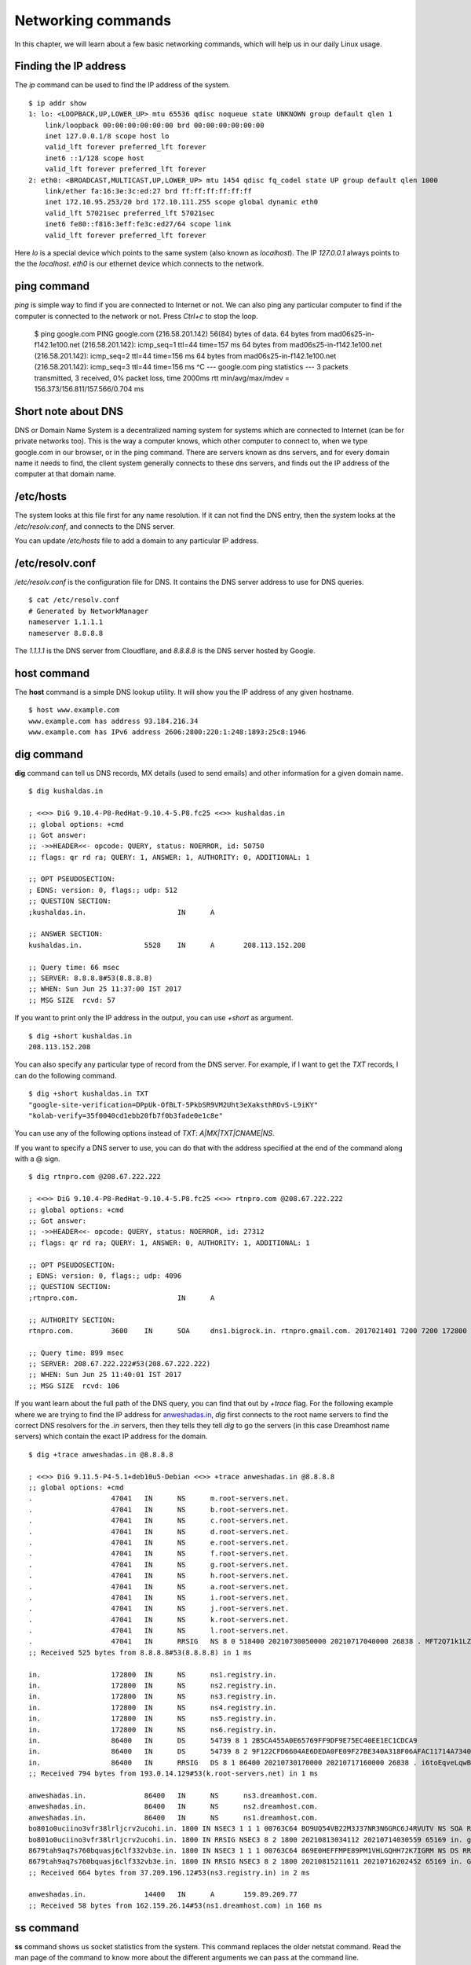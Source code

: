 Networking commands
====================

In this chapter, we will learn about a few basic networking commands, which will help us in our daily Linux usage.

.. index:: ip

Finding the IP address
-----------------------

The *ip* command can be used to find the IP address of the system.

::

    $ ip addr show
    1: lo: <LOOPBACK,UP,LOWER_UP> mtu 65536 qdisc noqueue state UNKNOWN group default qlen 1
        link/loopback 00:00:00:00:00:00 brd 00:00:00:00:00:00
        inet 127.0.0.1/8 scope host lo
        valid_lft forever preferred_lft forever
        inet6 ::1/128 scope host 
        valid_lft forever preferred_lft forever
    2: eth0: <BROADCAST,MULTICAST,UP,LOWER_UP> mtu 1454 qdisc fq_codel state UP group default qlen 1000
        link/ether fa:16:3e:3c:ed:27 brd ff:ff:ff:ff:ff:ff
        inet 172.10.95.253/20 brd 172.10.111.255 scope global dynamic eth0
        valid_lft 57021sec preferred_lft 57021sec
        inet6 fe80::f816:3eff:fe3c:ed27/64 scope link 
        valid_lft forever preferred_lft forever

Here *lo* is a special device which points to the same system (also known as *localhost*). The IP *127.0.0.1* always points to the the *localhost*.   
*eth0* is our ethernet device which connects to the network.


.. index:: ping

ping command
-------------

*ping* is simple way to find if you are connected to Internet or not.   
We can also ping any particular computer to find if the computer is connected to the network or not. Press *Ctrl+c* to stop the loop.


    $ ping google.com
    PING google.com (216.58.201.142) 56(84) bytes of data.
    64 bytes from mad06s25-in-f142.1e100.net (216.58.201.142): icmp_seq=1 ttl=44 time=157 ms
    64 bytes from mad06s25-in-f142.1e100.net (216.58.201.142): icmp_seq=2 ttl=44 time=156 ms
    64 bytes from mad06s25-in-f142.1e100.net (216.58.201.142): icmp_seq=3 ttl=44 time=156 ms
    ^C
    --- google.com ping statistics ---
    3 packets transmitted, 3 received, 0% packet loss, time 2000ms
    rtt min/avg/max/mdev = 156.373/156.811/157.566/0.704 ms



.. index:: dns

Short note about DNS
---------------------

DNS or Domain Name System is a decentralized naming system for systems which are
connected to Internet (can be for private networks too). This is the way a
computer knows, which other computer to connect to, when we type google.com in
our browser, or in the ping command. There are servers known as dns servers, and
for every domain name it needs to find, the client system generally connects to
these dns servers, and finds out the IP address of the computer at that domain
name.

/etc/hosts
-----------

The system looks at this file first for any name resolution. If it can not find the DNS
entry, then the system looks at the */etc/resolv.conf*, and connects to the DNS server.

You can update */etc/hosts* file to add a domain to any particular IP address.


/etc/resolv.conf
-----------------

*/etc/resolv.conf* is the configuration file for DNS. It contains the DNS server address to use for DNS queries.

::

    $ cat /etc/resolv.conf 
    # Generated by NetworkManager
    nameserver 1.1.1.1
    nameserver 8.8.8.8


The *1.1.1.1* is the DNS server from Cloudflare, and *8.8.8.8* is the DNS server
hosted by Google.


.. index:: host

host command
-------------

The **host** command is a simple DNS lookup utility. It will show you the IP
address of any given hostname.

::

    $ host www.example.com
    www.example.com has address 93.184.216.34
    www.example.com has IPv6 address 2606:2800:220:1:248:1893:25c8:1946

.. index:: dig

dig command
------------

**dig** command can tell us DNS records, MX details (used to send emails) and other information for a given domain name.

::

    $ dig kushaldas.in

    ; <<>> DiG 9.10.4-P8-RedHat-9.10.4-5.P8.fc25 <<>> kushaldas.in
    ;; global options: +cmd
    ;; Got answer:
    ;; ->>HEADER<<- opcode: QUERY, status: NOERROR, id: 50750
    ;; flags: qr rd ra; QUERY: 1, ANSWER: 1, AUTHORITY: 0, ADDITIONAL: 1

    ;; OPT PSEUDOSECTION:
    ; EDNS: version: 0, flags:; udp: 512
    ;; QUESTION SECTION:
    ;kushaldas.in.			IN	A

    ;; ANSWER SECTION:
    kushaldas.in.		5528	IN	A	208.113.152.208

    ;; Query time: 66 msec
    ;; SERVER: 8.8.8.8#53(8.8.8.8)
    ;; WHEN: Sun Jun 25 11:37:00 IST 2017
    ;; MSG SIZE  rcvd: 57

If you want to print only the IP address in the output, you can use *+short* as
argument.

::

    $ dig +short kushaldas.in
    208.113.152.208

You can also specify any particular type of record from the DNS server.
For example, if I want to get the `TXT` records, I can do the following command.

::

    $ dig +short kushaldas.in TXT
    "google-site-verification=DPpUk-OfBLT-5PkbSR9VM2Uht3eXaksthROvS-L9iKY"
    "kolab-verify=35f0040cd1ebb20fb7f0b3fade0e1c8e"

You can use any of the following options instead of `TXT`: *A|MX|TXT|CNAME|NS*.

If you want to specify a DNS server to use, you can do that with the address
specified at the end of the command along with a @ sign.

::

    $ dig rtnpro.com @208.67.222.222

    ; <<>> DiG 9.10.4-P8-RedHat-9.10.4-5.P8.fc25 <<>> rtnpro.com @208.67.222.222
    ;; global options: +cmd
    ;; Got answer:
    ;; ->>HEADER<<- opcode: QUERY, status: NOERROR, id: 27312
    ;; flags: qr rd ra; QUERY: 1, ANSWER: 0, AUTHORITY: 1, ADDITIONAL: 1

    ;; OPT PSEUDOSECTION:
    ; EDNS: version: 0, flags:; udp: 4096
    ;; QUESTION SECTION:
    ;rtnpro.com.			IN	A

    ;; AUTHORITY SECTION:
    rtnpro.com.		3600	IN	SOA	dns1.bigrock.in. rtnpro.gmail.com. 2017021401 7200 7200 172800 38400

    ;; Query time: 899 msec
    ;; SERVER: 208.67.222.222#53(208.67.222.222)
    ;; WHEN: Sun Jun 25 11:40:01 IST 2017
    ;; MSG SIZE  rcvd: 106


If you want learn about the full path of the DNS query, you can find that out
by *+trace* flag. For the following example where we are trying to find the IP
address for `anweshadas.in <https://anweshadas.in>`_, `dig` first connects to
the root name servers to find the correct DNS resolvers for the *.in* servers,
then they tells they tell *dig* to go the servers (in this case Dreamhost name
servers) which contain the exact IP address for the domain.

::

    $ dig +trace anweshadas.in @8.8.8.8

    ; <<>> DiG 9.11.5-P4-5.1+deb10u5-Debian <<>> +trace anweshadas.in @8.8.8.8
    ;; global options: +cmd
    .			47041	IN	NS	m.root-servers.net.
    .			47041	IN	NS	b.root-servers.net.
    .			47041	IN	NS	c.root-servers.net.
    .			47041	IN	NS	d.root-servers.net.
    .			47041	IN	NS	e.root-servers.net.
    .			47041	IN	NS	f.root-servers.net.
    .			47041	IN	NS	g.root-servers.net.
    .			47041	IN	NS	h.root-servers.net.
    .			47041	IN	NS	a.root-servers.net.
    .			47041	IN	NS	i.root-servers.net.
    .			47041	IN	NS	j.root-servers.net.
    .			47041	IN	NS	k.root-servers.net.
    .			47041	IN	NS	l.root-servers.net.
    .			47041	IN	RRSIG	NS 8 0 518400 20210730050000 20210717040000 26838 . MFT2Q71k1LZVfXyH2qKWLoS7a7j5aSVdlp4SrIptZXP0ydjav7y5sLv/ Yz76Ki+3PU0G3SagwbC61bdi6sNV5DiBpxIzny8Mavx23P6XKsbetFr1 RgkwlzyGJmd0kLA4ydgjrzRh2hhvQkBDWtzBpVLUo7tDmwodE/zi/RUA CMofG9YIkgxSX0/5qUUKXhijHocYXQU++x7RbFqTxJBEW8Fn6GDTtg1Z pTT0UYpmMX5NHiRlneYb6ChHGQLfbQ1kBblxuQlsPb46dJBKaXT3wr3/ SXUXQCZ+ADCsolK+LhGeQtByqBEXryjuT/U2WK8mqcTAs/d1bToRwrH5 nxizXg==
    ;; Received 525 bytes from 8.8.8.8#53(8.8.8.8) in 1 ms

    in.			172800	IN	NS	ns1.registry.in.
    in.			172800	IN	NS	ns2.registry.in.
    in.			172800	IN	NS	ns3.registry.in.
    in.			172800	IN	NS	ns4.registry.in.
    in.			172800	IN	NS	ns5.registry.in.
    in.			172800	IN	NS	ns6.registry.in.
    in.			86400	IN	DS	54739 8 1 2B5CA455A0E65769FF9DF9E75EC40EE1EC1CDCA9
    in.			86400	IN	DS	54739 8 2 9F122CFD6604AE6DEDA0FE09F27BE340A318F06AFAC11714A73409D4 3136472C
    in.			86400	IN	RRSIG	DS 8 1 86400 20210730170000 20210717160000 26838 . i6toEqveLqwB/W4Z/77bfGyFyYJRepGi8uYoQ0jEZM1I95qxsqeMCtdV cr3foafFJKaCkvH2eAfIUrHH8GMn/t9lVDrHwikLisoaPaSahgoQAOPm ClR/VDcAxkVwE+07Ir6ROt+qXn5jse4gnB+nezI4Q+rakearp8D9AaxJ ubWnAMfHOqKBLDMGNrm6/XRk6HA43nrMIUKNCFbhpKo5gkvy+S768uQu ySRdLTUxN0ELO9Qv7fBqQxamRyZ1N5LKTpjkKNKYwnihOVIWvktqt4p7 xoJL56z0XE9HhhI807GOBcpLBeaRKZXOA8GKU77pm9lDLHSuG4epF3zD X9Vayw==
    ;; Received 794 bytes from 193.0.14.129#53(k.root-servers.net) in 1 ms

    anweshadas.in.		86400	IN	NS	ns3.dreamhost.com.
    anweshadas.in.		86400	IN	NS	ns2.dreamhost.com.
    anweshadas.in.		86400	IN	NS	ns1.dreamhost.com.
    bo801o0uciino3vfr38lrljcrv2ucohi.in. 1800 IN NSEC3 1 1 1 00763C64 BO9UQ54VB22M3J37NR3N6GRC6J4RVUTV NS SOA RRSIG DNSKEY NSEC3PARAM
    bo801o0uciino3vfr38lrljcrv2ucohi.in. 1800 IN RRSIG NSEC3 8 2 1800 20210813034112 20210714030559 65169 in. gZ3NODrbaP6/GV1McvgHTD4wn9w2w5CCqjoI+JyjRpNVweGuDex5A/ls OznLptg/nmmJlx3835suy9I79h0tOjDjWNXxLQ9scKCtYZJSFqIdnRS9 QP5egjVJnZ3zOLN0lO//hQa/gIhKCSqYpLCWLS1RoFn3B5uvF96VopKU YYfjXFbqYCjyx4T8oZi72xFUChr/yi/dVkHbM0OvwLCJRg==
    8679tah9aq7s760bquasj6clf332vb3e.in. 1800 IN NSEC3 1 1 1 00763C64 869E0HEFFMPE89PM1VHLGQHH72K7IGRM NS DS RRSIG
    8679tah9aq7s760bquasj6clf332vb3e.in. 1800 IN RRSIG NSEC3 8 2 1800 20210815211611 20210716202452 65169 in. GahrJsYIVpR5+eaykB/DuaIPSUeR+rX3DxR7yR3mMN/7pVSekbZ/Fw4I q5NZLKhBp2WKq0aiwxYX4+VfKjdLyQLKeGoXYeFpwps6KiCf8gLjDJwO Hx1PCgg5CnUEYw+iXd3GGx46ZlyHHbuSNa4YbVBEHevcmo/3oc3ubiMf VKTcuR+upzBQmLzNId6LB9qZBpFfe6GPCy/sMMaCKB0OwQ==
    ;; Received 664 bytes from 37.209.196.12#53(ns3.registry.in) in 2 ms

    anweshadas.in.		14400	IN	A	159.89.209.77
    ;; Received 58 bytes from 162.159.26.14#53(ns1.dreamhost.com) in 160 ms


.. index:: ss

ss command
-----------

**ss** command shows us socket statistics from the system. This command replaces the older netstat command.   
Read the man page of the command to know more about the different arguments we can pass at the command line.

::

    $ ss -putn
    Netid State      Recv-Q Send-Q                           Local Address:Port                                          Peer Address:Port              
    tcp   ESTAB      0      0                                 192.168.1.101:51496                                       162.125.34.129:443                 users:(("dropbox",pid=28797,fd=80))
    tcp   ESTAB      0      0                                 192.168.1.101:47864                                       74.125.200.189:443                 users:(("chrome",pid=22112,fd=385))
    tcp   ESTAB      0      0                                 192.168.1.101:59524                                      209.12.123.55:22                  users:(("ssh",pid=26621,fd=3))
    ... long output

You can also learn various other statistics about sockets, for example, if you
want to know all the sockets from your computer connected to any machine at
port *443*, you can use the following command.

::

    $ ss -pt dst :443

.. index:: traceroute

traceroute command
-------------------

The **traceroute** command is used to show the full route of a network packet from the system to any given host.

::

    $ traceroute www.rtnpro.com
    traceroute to www.rtnpro.com (146.185.181.157), 30 hops max, 60 byte packets
    1  gateway (192.168.1.1)  1.434 ms  1.920 ms  1.891 ms
    2  45.113.248.3 (45.113.248.3)  7.478 ms  10.335 ms  10.343 ms
    3  45.113.248.1 (45.113.248.1)  10.319 ms  10.293 ms  10.274 ms
    4  121.244.26.1.static-pune.vsnl.net.in (121.244.26.1)  26.938 ms  26.608 ms  27.165 ms
    5  172.31.183.162 (172.31.183.162)  9.883 ms  10.133 ms  10.122 ms
    6  172.31.19.201 (172.31.19.201)  10.591 ms 172.29.250.33 (172.29.250.33)  6.894 ms 172.31.19.201 (172.31.19.201)  8.203 ms
    7  ix-ae-0-4.tcore1.MLV-Mumbai.as6453.net (180.87.38.5)  9.378 ms  8.886 ms  9.240 ms
    8  if-ae-9-5.tcore1.WYN-Marseille.as6453.net (80.231.217.77)  159.550 ms if-ae-5-2.tcore1.WYN-Marseille.as6453.net (180.87.38.126)  159.614 ms if-ae-9-5.tcore1.WYN-Marseille.as6453.net (80.231.217.77)  159.506 ms
    9  if-ae-8-1600.tcore1.PYE-Paris.as6453.net (80.231.217.6)  159.392 ms  159.474 ms  159.405 ms
    10  if-ae-15-2.tcore1.AV2-Amsterdam.as6453.net (195.219.194.145)  159.327 ms  158.355 ms  122.520 ms
    11  195.219.194.26 (195.219.194.26)  133.216 ms  134.168 ms  134.683 ms
    12  138.197.250.29 (138.197.250.29)  192.236 ms  192.125 ms 138.197.250.23 (138.197.250.23)  192.083 ms
    13  * 146.185.181.157 (146.185.181.157)  191.831 ms  191.861 ms



.. index:: tracepath

tracepath command
------------------

The **tracepath** command traces a path to a network host discovering MTU along the path. This is a modern replacement of the *traceroute* command, and also does not need superuser privileges to execute.

::

    $ tracepath www.rtnpro.com
    1?: [LOCALHOST]                      pmtu 1500
    1:  gateway                                               0.950ms 
    1:  gateway                                               0.715ms 
    2:  gateway                                               0.689ms pmtu 1492
    2:  45.113.248.3                                          3.564ms 
    3:  45.113.248.1                                          4.639ms 
    4:  121.244.26.1.static-pune.vsnl.net.in                  4.132ms 
    5:  172.31.183.162                                        4.733ms asymm  7 
    6:  172.29.250.33                                        12.524ms asymm  7 
    7:  ix-ae-0-4.tcore1.MLV-Mumbai.as6453.net                7.208ms asymm  8 
    8:  if-ae-5-2.tcore1.WYN-Marseille.as6453.net           125.727ms asymm 12 
    9:  if-ae-8-1600.tcore1.PYE-Paris.as6453.net            128.893ms asymm 11 
    10:  if-ae-15-2.tcore1.AV2-Amsterdam.as6453.net          126.019ms asymm  9 
    11:  195.219.194.26                                      136.373ms asymm 10 
    12:  138.197.250.27                                      130.198ms 
    13:  146.185.181.157                                     131.040ms reached
        Resume: pmtu 1492 hops 13 back 13 


.. index:: ssh

Remote login to a computer using ssh tool
-----------------------------------------

We use the **ssh** command to login to remote computers. The remote computer must
have the **sshd** service running, and should also allow clients to connect to
this service. Let’s try to connect to localhost itself. Remember to start the
**sshd** service before this step.

::

    $ ssh kdas@localhost
    kdas@localhost's password: 
    Last login: Wed Jun 21 08:44:40 2017 from 192.168.1.101
    $


As you can see, the command syntax is ssh followed by user@hostname. If your
remote system's user name is same as your current one, then you can omit the
username and just use the hostname(IP address or domain name).

::

    $ ssh localhost
    kdas@localhost's password: 
    $

ssh key generation
-------------------

ssh keys are used in the daily life of a Linux user or developer. In simple
terms, it helps us to securely login to other computers. In the following
example, we will create a new key for our user. 

::

    $ ssh-keygen -t rsa -b 4096 -C "kushaldas@gmail.com"
    Generating public/private rsa key pair.
    Enter file in which to save the key (/home/fedora/.ssh/id_rsa): 
    Enter passphrase (empty for no passphrase): 
    Enter same passphrase again: 
    Your identification has been saved in /home/fedora/.ssh/id_rsa.
    Your public key has been saved in /home/fedora/.ssh/id_rsa.pub.
    The key fingerprint is:
    SHA256:O6Rxir7lpFBQsBnvs+NJRU8Ih01ffVBvLTE8s5TpxLQ kushaldas@gmail.com
    The key's randomart image is:
    +---[RSA 4096]----+
    |  o.o+o   ...*=o |
    |   *.o.o .  . @=.|
    |  + . o o    =E++|
    |   o . o      oo |
    |    + o S        |
    |   . = * .       |
    |  . = = o        |
    |   = B   .       |
    |    *..          |
    +----[SHA256]-----+


As you can see in the output, the key has been saved in the *~/.ssh* directory.
You can also find out that these files are only readable by the owner.

::

    $ ls -l .ssh
    total 12
    -rw-------. 1 fedora fedora 3326 Jun 25 06:25 id_rsa
    -rw-r--r--. 1 fedora fedora  745 Jun 25 06:25 id_rsa.pub


Each key has two parts. The *id_rsa.pub* is the public key and *id_rsa* is the
private part of the key. One can safely upload or use the public key anywhere.
But the private key, should be kept in a safe manner, because if people get
access to your private key, they can also access all of your information from
any system using that key.

In other words, do not give the private key to anyone, or do not randomly copy
the *.ssh* directory to a USB drive and then forget about it.


.. index:: ssh-copy-id

ssh-copy-id
------------

**ssh-copy-id** command copies the keys to a given remote system. After
this step we can use the ssh key to login to the box directly, instead of the
usual username / password method.

::

    $ ssh-copy-id fedora@209.12.123.55
    /usr/bin/ssh-copy-id: INFO: attempting to log in with the new key(s), to filter out any that are already installed
    /usr/bin/ssh-copy-id: INFO: 2 key(s) remain to be installed -- if you are prompted now it is to install the new keys

    fedora@209.12.123.55's password:

    Number of key(s) added: 2

    Now try logging into the machine, with:   "ssh 'fedora@209.12.123.55'"
    and check to make sure that only the key(s) you wanted were added.


Stop and disable the sshd service
----------------------------------

If you don't need ssh access to your computer (say, your laptop), you should
always stop and disable the *sshd* service in the computer.

Disable password based login for ssh
-------------------------------------

Remember, this step can be **dangerous**.  
Unless you’re really, really sure that you can access a computer by either
logging in physically or using your ssh key (and you have a backup of the key
somewhere), you should not do this step.

By disabling password based login in the sshd service, you make sure that only
people with the right private key can login to the computer. This helps greatly
when people try to break into the system by guessing the password. This is also
really helpful in case your computer is connected to some network, and you still
need to access it over ssh.

We will use vim to open the */etc/ssh/sshd_config* file, which is the
configuration file for *sshd* service.

::

    $ sudo vim /etc/ssh/sshd_config

Search for the term *PasswordAuthentication*, and change the value to no. Below
I have added a new line to do the same. You can also understand, that the lines
starting with *#* are comments in this configuration file. This configuration
will disable password based authentication for the sshd service. You should
remember to restart the sshd service after this step for the change to take
place.

.. figure:: img/passwordauthno.png
   :width: 600px
   :align: center

How to find active (open) network connections from your computer?
-----------------------------------------------------------------

::

    $ sudo lsof -i -n -P

The *lsof* command shows open files, using *-i* we are asking to list of all
Internet and x.25 (HP-UX) network files. To know more, read the man page of the
*lsof* command.

